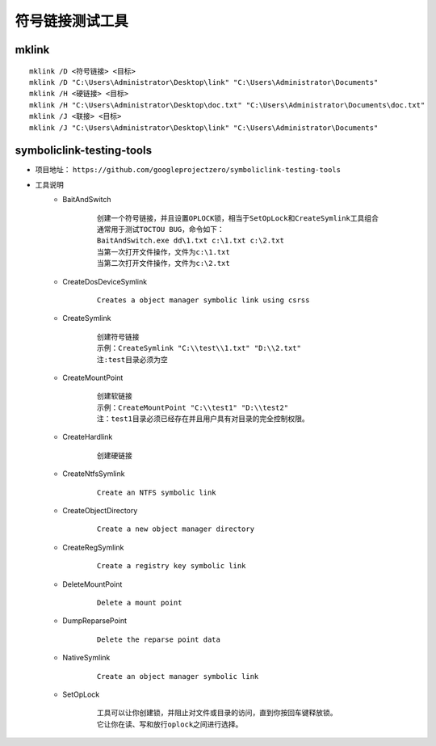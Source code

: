 符号链接测试工具
========================================

mklink
----------------------------------------
::

    mklink /D <符号链接> <目标>
    mklink /D "C:\Users\Administrator\Desktop\link" "C:\Users\Administrator\Documents"
    mklink /H <硬链接> <目标>
    mklink /H "C:\Users\Administrator\Desktop\doc.txt" "C:\Users\Administrator\Documents\doc.txt"
    mklink /J <联接> <目标>
    mklink /J "C:\Users\Administrator\Desktop\link" "C:\Users\Administrator\Documents"

symboliclink-testing-tools
----------------------------------------
+ 项目地址： ``https://github.com/googleprojectzero/symboliclink-testing-tools``
+ 工具说明
    - BaitAndSwitch 
        ::
        
            创建一个符号链接，并且设置OPLOCK锁，相当于SetOpLock和CreateSymlink工具组合
            通常用于测试TOCTOU BUG，命令如下：
            BaitAndSwitch.exe dd\1.txt c:\1.txt c:\2.txt
            当第一次打开文件操作，文件为c:\1.txt
            当第二次打开文件操作，文件为c:\2.txt
    - CreateDosDeviceSymlink
        ::
        
            Creates a object manager symbolic link using csrss
    - CreateSymlink
        ::
        
            创建符号链接
            示例：CreateSymlink "C:\\test\\1.txt" "D:\\2.txt"
            注:test目录必须为空
    - CreateMountPoint
        ::
        
            创建软链接
            示例：CreateMountPoint "C:\\test1" "D:\\test2"
            注：test1目录必须已经存在并且用户具有对目录的完全控制权限。
    - CreateHardlink
        ::
        
            创建硬链接
    - CreateNtfsSymlink
        :: 
        
            Create an NTFS symbolic link
    - CreateObjectDirectory
        :: 
        
            Create a new object manager directory
    - CreateRegSymlink
        :: 
        
            Create a registry key symbolic link
    - DeleteMountPoint
        :: 
        
            Delete a mount point
    - DumpReparsePoint
        :: 
        
            Delete the reparse point data
    - NativeSymlink
        ::
        
            Create an object manager symbolic link
    - SetOpLock
        :: 
        
            工具可以让你创建锁，并阻止对文件或目录的访问，直到你按回车键释放锁。
            它让你在读、写和放行oplock之间进行选择。